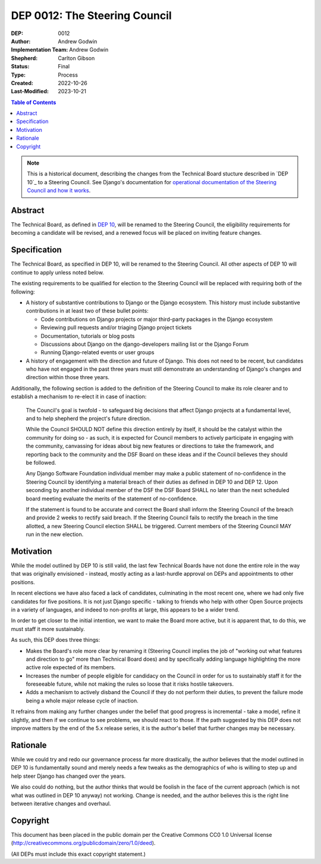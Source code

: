 ==============================
DEP 0012: The Steering Council
==============================

:DEP: 0012
:Author: Andrew Godwin
:Implementation Team: Andrew Godwin
:Shepherd: Carlton Gibson
:Status: Final
:Type: Process
:Created: 2022-10-26
:Last-Modified: 2023-10-21

.. contents:: Table of Contents
   :depth: 3
   :local:

.. note::

    This is a historical document, describing the changes from the Technical
    Board stucture described in `DEP 10`_ to a Steering Council. See Django's
    documentation for `operational documentation of the Steering Council and how
    it works`_.

.. _DEP 10: https://github.com/django/deps/blob/main/final/0010-new-governance.rst
.. _operational documentation of the Steering Council and how it works: https://docs.djangoproject.com/en/dev/internals/organization/#steering-council

Abstract
========

The Technical Board, as defined in `DEP 10 <https://github.com/django/deps/blob/main/accepted/0010-new-governance.rst>`_, will be renamed to the Steering
Council, the eligibility requirements for becoming a candidate will be
revised, and a renewed focus will be placed on inviting feature changes.


Specification
=============

The Technical Board, as specified in DEP 10, will be renamed to the Steering
Council. All other aspects of DEP 10 will continue to apply unless noted below.

The existing requirements to be qualified for election to the Steering Council
will be replaced with requiring both of the following:

* A history of substantive contributions to Django or the Django ecosystem.
  This history must include substantive contributions in at least two of these
  bullet points:

  * Code contributions on Django projects or major third-party packages in
    the Django ecosystem

  * Reviewing pull requests and/or triaging Django project tickets

  * Documentation, tutorials or blog posts

  * Discussions about Django on the django-developers mailing list or the
    Django Forum

  * Running Django-related events or user groups

* A history of engagement with the direction and future of Django.
  This does not need to be recent, but candidates who have not engaged in the
  past three years must still demonstrate an understanding of Django's changes
  and direction within those three years.

Additionally, the following section is added to the definition of
the Steering Council to make its role clearer and to establish a mechanism to
re-elect it in case of inaction:

  The Council's goal is twofold - to safeguard big decisions that affect
  Django projects at a fundamental level, and to help shepherd the project's
  future direction.

  While the Council SHOULD NOT define this direction entirely by itself,
  it should be the catalyst within the community for doing so - as such, it is
  expected for Council members to actively participate in engaging with the
  community, canvassing for ideas about big new features or directions to take
  the framework, and reporting back to the community and the DSF Board on these
  ideas and if the Council believes they should be followed.

  Any Django Software Foundation individual member may make a public statement
  of no-confidence in the Steering Council by identifying a material breach of
  their duties as defined in DEP 10 and DEP 12. Upon seconding by another
  individual member of the DSF the DSF Board SHALL no later than the next
  scheduled board meeting evaluate the merits of the statement of
  no-confidence.

  If the statement is found to be accurate and correct the Board shall inform
  the Steering Council of the breach and provide 2 weeks to rectify said
  breach. If the Steering Council fails to rectify the breach in the time
  allotted, a new Steering Council election SHALL be triggered. Current members
  of the Steering Council MAY run in the new election.


Motivation
==========

While the model outlined by DEP 10 is still valid, the last few Technical
Boards have not done the entire role in the way that was originally
envisioned - instead, mostly acting as a last-hurdle approval on DEPs and
appointments to other positions.

In recent elections we have also faced a lack of candidates, culminating in the
most recent one, where we had only five candidates for five positions. It is
not just Django specific - talking to friends who help with other Open Source
projects in a variety of languages, and indeed to non-profits at large, this
appears to be a wider trend.

In order to get closer to the initial intention, we want to make the Board more
active, but it is apparent that, to do this, we must staff it more sustainably.

As such, this DEP does three things:

* Makes the Board's role more clear by renaming it (Steering Council implies
  the job of "working out what features and direction to go" more than
  Technical Board does) and by specifically adding language highlighting the
  more active role expected of its members.

* Increases the number of people eligible for candidacy on the Council in
  order for us to sustainably staff it for the foreseeable future, while not
  making the rules so loose that it risks hostile takeovers.

* Adds a mechanism to actively disband the Council if they do not perform their
  duties, to prevent the failure mode being a whole major release cycle of
  inaction.

It refrains from making any further changes under the belief that good progress
is incremental - take a model, refine it slightly, and then if we continue to
see problems, we should react to those. If the path suggested by this DEP does
not improve matters by the end of the 5.x release series, it is the author's
belief that further changes may be necessary.


Rationale
=========

While we could try and redo our governance process far more drastically, the
author believes that the model outlined in DEP 10 is fundamentally sound and merely
needs a few tweaks as the demographics of who is willing to step up and help
steer Django has changed over the years.

We also could do nothing, but the author thinks that would be foolish in the face of the
current approach (which is not what was outlined in DEP 10 anyway) not working.
Change is needed, and the author believes this is the right line between iterative
changes and overhaul.


Copyright
=========

This document has been placed in the public domain per the Creative Commons
CC0 1.0 Universal license (http://creativecommons.org/publicdomain/zero/1.0/deed).

(All DEPs must include this exact copyright statement.)
